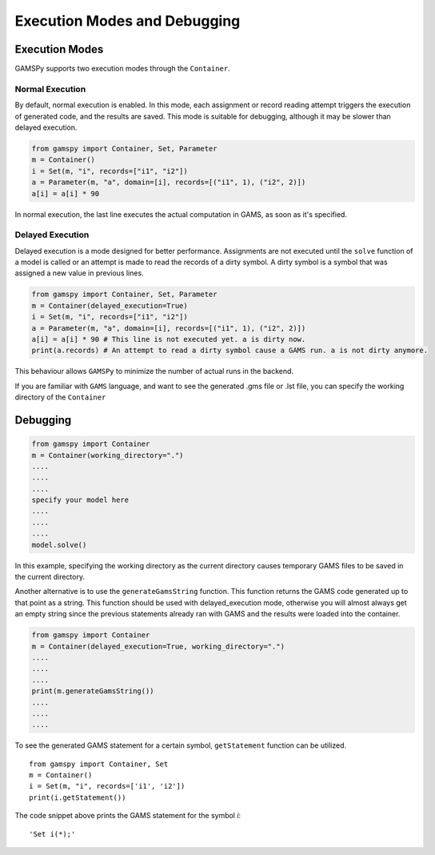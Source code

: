 .. _debugging:

*****************************
Execution Modes and Debugging
*****************************

===============
Execution Modes
===============

GAMSPy supports two execution modes through the ``Container``.

Normal Execution
----------------
By default, normal execution is enabled. In this mode, each assignment or record reading attempt triggers 
the execution of generated code, and the results are saved. This mode is suitable for debugging, although 
it may be slower than delayed execution.

.. code-block:: python

    from gamspy import Container, Set, Parameter
    m = Container()
    i = Set(m, "i", records=["i1", "i2"])
    a = Parameter(m, "a", domain=[i], records=[("i1", 1), ("i2", 2)])
    a[i] = a[i] * 90

In normal execution, the last line executes the actual computation in GAMS, as soon as it's specified.

Delayed Execution
-----------------
Delayed execution is a mode designed for better performance. Assignments are not executed until the 
``solve`` function of a model is called or an attempt is made to read the records of a dirty symbol.
A dirty symbol is a symbol that was assigned a new value in previous lines.

.. code-block:: python

    from gamspy import Container, Set, Parameter
    m = Container(delayed_execution=True)
    i = Set(m, "i", records=["i1", "i2"])
    a = Parameter(m, "a", domain=[i], records=[("i1", 1), ("i2", 2)])
    a[i] = a[i] * 90 # This line is not executed yet. a is dirty now.
    print(a.records) # An attempt to read a dirty symbol cause a GAMS run. a is not dirty anymore.

This behaviour allows ``GAMSPy`` to minimize the number of actual runs in the backend.

If you are familiar with ``GAMS`` language, and want to see the generated .gms file or .lst file,
you can specify the working directory of the ``Container``

=========
Debugging
=========

.. code-block:: python

    from gamspy import Container
    m = Container(working_directory=".")
    ....
    ....
    ....
    specify your model here
    ....
    ....
    ....
    model.solve()

In this example, specifying the working directory as the current directory causes temporary GAMS files 
to be saved in the current directory.

Another alternative is to use the ``generateGamsString`` function. This function returns the GAMS code 
generated up to that point as a string. This function should be used with delayed_execution mode, otherwise
you will almost always get an empty string since the previous statements already ran with GAMS and the
results were loaded into the container.

.. code-block:: python

    from gamspy import Container
    m = Container(delayed_execution=True, working_directory=".")
    ....
    ....
    ....
    print(m.generateGamsString())
    ....
    ....
    ....

To see the generated GAMS statement for a certain symbol, ``getStatement`` function can be utilized. ::

    from gamspy import Container, Set
    m = Container()
    i = Set(m, "i", records=['i1', 'i2'])
    print(i.getStatement())


The code snippet above prints the GAMS statement for the symbol `i`::

    'Set i(*);'
